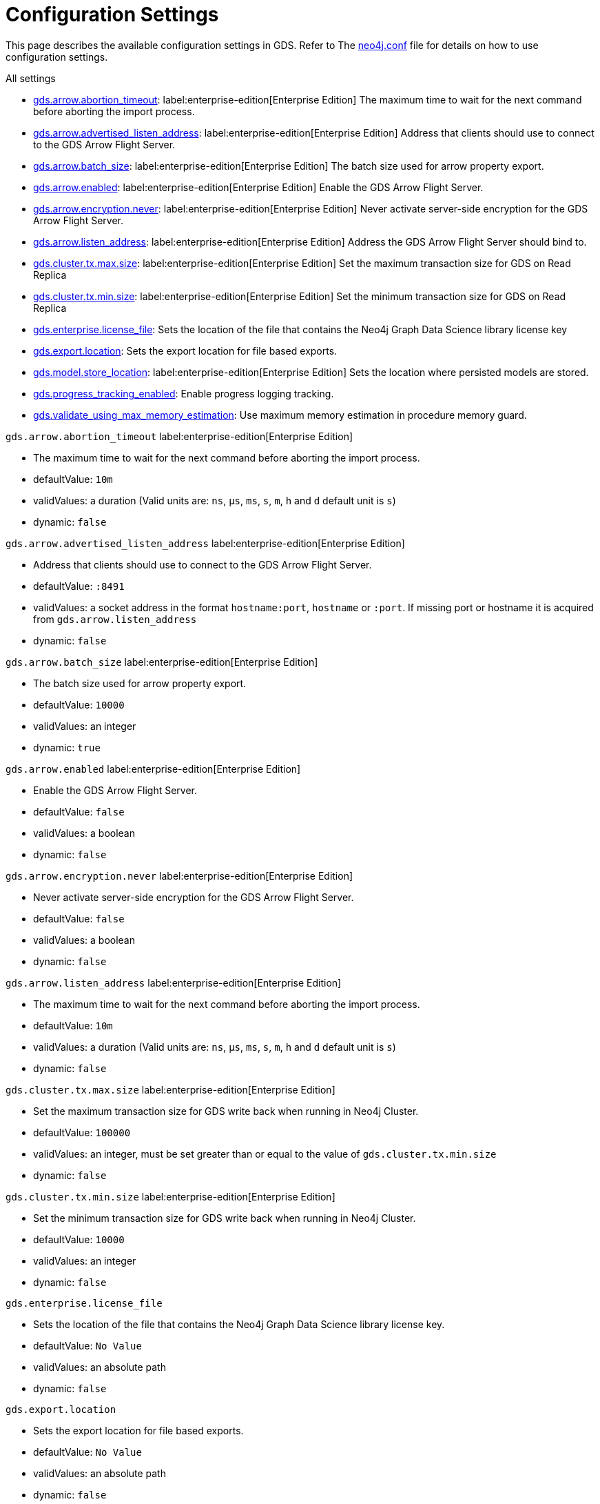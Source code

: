 [[configuration-settings1]]
= Configuration Settings
:description: This section describes the available configuration settings in the Neo4j Graph Data Science library.

This page describes the available configuration settings in GDS.
Refer to The https://neo4j.com/docs/operations-manual/current/configuration/neo4j-conf/#neo4j-conf[neo4j.conf] file for details on how to use configuration settings.


All settings

* <<gds.arrow.abortion_timeout, gds.arrow.abortion_timeout>>: label:enterprise-edition[Enterprise Edition] The maximum time to wait for the next command before aborting the import process.
* <<gds.arrow.advertised_listen_address, gds.arrow.advertised_listen_address>>: label:enterprise-edition[Enterprise Edition] Address that clients should use to connect to the GDS Arrow Flight Server.
* <<gds.arrow.batch_size, gds.arrow.batch_size>>: label:enterprise-edition[Enterprise Edition] The batch size used for arrow property export.
* <<gds.arrow.enabled, gds.arrow.enabled>>: label:enterprise-edition[Enterprise Edition] Enable the GDS Arrow Flight Server.
* <<gds.arrow.encryption.never, gds.arrow.encryption.never>>: label:enterprise-edition[Enterprise Edition] Never activate server-side encryption for the GDS Arrow Flight Server.
* <<gds.arrow.listen_address, gds.arrow.listen_address>>: label:enterprise-edition[Enterprise Edition] Address the GDS Arrow Flight Server should bind to.
* <<gds.cluster.tx.max.size, gds.cluster.tx.max.size>>: label:enterprise-edition[Enterprise Edition] Set the maximum transaction size for GDS on Read Replica
* <<gds.cluster.tx.min.size, gds.cluster.tx.min.size>>: label:enterprise-edition[Enterprise Edition] Set the minimum transaction size for GDS on Read Replica
* <<gds.enterprise.license_file, gds.enterprise.license_file>>: Sets the location of the file that contains the Neo4j Graph Data Science library license key
* <<gds.export.location, gds.export.location>>: Sets the export location for file based exports.
* <<gds.model.store_location, gds.model.store_location>>: label:enterprise-edition[Enterprise Edition] Sets the location where persisted models are stored.
* <<gds.progress_tracking_enabled, gds.progress_tracking_enabled>>: Enable progress logging tracking.
* <<gds.validate_using_max_memory_estimation, gds.validate_using_max_memory_estimation>>: Use maximum memory estimation in procedure memory guard.


[[gds.arrow.abortion_timeout]]
`gds.arrow.abortion_timeout` label:enterprise-edition[Enterprise Edition]

* The maximum time to wait for the next command before aborting the import process.
* defaultValue: `10m`
* validValues: a duration (Valid units are: `ns`, `μs`, `ms`, `s`, `m`, `h` and `d` default unit is `s`)
* dynamic: `false`


[[gds.arrow.advertised_listen_address]]
`gds.arrow.advertised_listen_address` label:enterprise-edition[Enterprise Edition]

* Address that clients should use to connect to the GDS Arrow Flight Server.
* defaultValue: `:8491`
* validValues: a socket address in the format `hostname:port`, `hostname` or `:port`. If missing port or hostname it is acquired from `gds.arrow.listen_address`
* dynamic: `false`


[[gds.arrow.batch_size]]
`gds.arrow.batch_size` label:enterprise-edition[Enterprise Edition]

* The batch size used for arrow property export.
* defaultValue: `10000`
* validValues: an integer
* dynamic: `true`


[[gds.arrow.enabled]]
`gds.arrow.enabled` label:enterprise-edition[Enterprise Edition]

* Enable the GDS Arrow Flight Server.
* defaultValue: `false`
* validValues: a boolean
* dynamic: `false`


[[gds.arrow.encryption.never]]
`gds.arrow.encryption.never` label:enterprise-edition[Enterprise Edition]

* Never activate server-side encryption for the GDS Arrow Flight Server.
* defaultValue: `false`
* validValues: a boolean
* dynamic: `false`


[[gds.arrow.listen_address]]
`gds.arrow.listen_address` label:enterprise-edition[Enterprise Edition]

* The maximum time to wait for the next command before aborting the import process.
* defaultValue: `10m`
* validValues: a duration (Valid units are: `ns`, `μs`, `ms`, `s`, `m`, `h` and `d` default unit is `s`)
* dynamic: `false`


[[gds.cluster.tx.max.size]]
`gds.cluster.tx.max.size` label:enterprise-edition[Enterprise Edition]

* Set the maximum transaction size for GDS write back when running in Neo4j Cluster.
* defaultValue: `100000`
* validValues: an integer, must be set greater than or equal to the value of `gds.cluster.tx.min.size`
* dynamic: `false`


[[gds.cluster.tx.min.size]]
`gds.cluster.tx.min.size` label:enterprise-edition[Enterprise Edition]

* Set the minimum transaction size for GDS write back when running in Neo4j Cluster.
* defaultValue: `10000`
* validValues: an integer
* dynamic: `false`


[[gds.enterprise.license_file]]
`gds.enterprise.license_file`

* Sets the location of the file that contains the Neo4j Graph Data Science library license key.
* defaultValue: `No Value`
* validValues: an absolute path
* dynamic: `false`


[[gds.export.location]]
`gds.export.location`

* Sets the export location for file based exports.
* defaultValue: `No Value`
* validValues: an absolute path
* dynamic: `false`


[[gds.model.store_location]]
`gds.model.store_location` label:enterprise-edition[Enterprise Edition]

* Sets the location where persisted models are stored.
* defaultValue: `No Value`
* validValues: an absolute path
* dynamic: `false`


[[gds.progress_tracking_enabled]]
`gds.progress_tracking_enabled`

* Enable progress logging tracking.
* defaultValue: `true`
* validValues: a boolean
* dynamic: `false`


[[gds.validate_using_max_memory_estimation]]
`gds.validate_using_max_memory_estimation`

* Use maximum memory estimation in procedure memory guard.
* defaultValue: `false`
* validValues: a boolean
* dynamic: `false`
